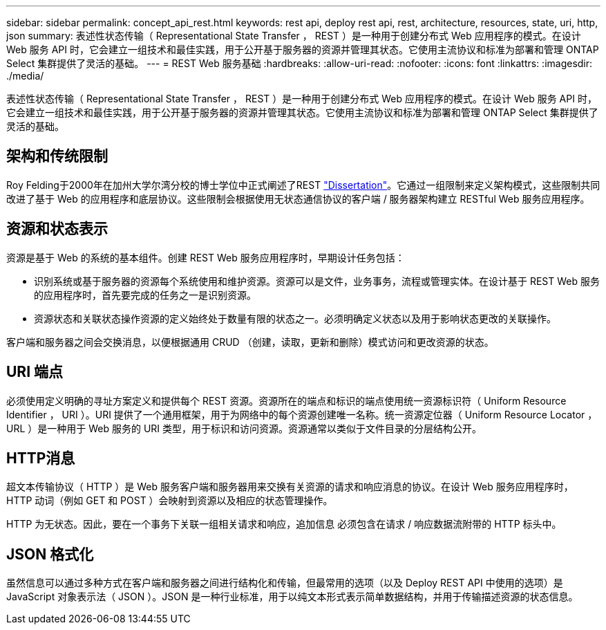 ---
sidebar: sidebar 
permalink: concept_api_rest.html 
keywords: rest api, deploy rest api, rest, architecture, resources, state, uri, http, json 
summary: 表述性状态传输（ Representational State Transfer ， REST ）是一种用于创建分布式 Web 应用程序的模式。在设计 Web 服务 API 时，它会建立一组技术和最佳实践，用于公开基于服务器的资源并管理其状态。它使用主流协议和标准为部署和管理 ONTAP Select 集群提供了灵活的基础。 
---
= REST Web 服务基础
:hardbreaks:
:allow-uri-read: 
:nofooter: 
:icons: font
:linkattrs: 
:imagesdir: ./media/


[role="lead"]
表述性状态传输（ Representational State Transfer ， REST ）是一种用于创建分布式 Web 应用程序的模式。在设计 Web 服务 API 时，它会建立一组技术和最佳实践，用于公开基于服务器的资源并管理其状态。它使用主流协议和标准为部署和管理 ONTAP Select 集群提供了灵活的基础。



== 架构和传统限制

Roy Felding于2000年在加州大学尔湾分校的博士学位中正式阐述了REST https://www.ics.uci.edu/~fielding/pubs/dissertation/top.htm["Dissertation"]。它通过一组限制来定义架构模式，这些限制共同改进了基于 Web 的应用程序和底层协议。这些限制会根据使用无状态通信协议的客户端 / 服务器架构建立 RESTful Web 服务应用程序。



== 资源和状态表示

资源是基于 Web 的系统的基本组件。创建 REST Web 服务应用程序时，早期设计任务包括：

* 识别系统或基于服务器的资源每个系统使用和维护资源。资源可以是文件，业务事务，流程或管理实体。在设计基于 REST Web 服务的应用程序时，首先要完成的任务之一是识别资源。
* 资源状态和关联状态操作资源的定义始终处于数量有限的状态之一。必须明确定义状态以及用于影响状态更改的关联操作。


客户端和服务器之间会交换消息，以便根据通用 CRUD （创建，读取，更新和删除）模式访问和更改资源的状态。



== URI 端点

必须使用定义明确的寻址方案定义和提供每个 REST 资源。资源所在的端点和标识的端点使用统一资源标识符（ Uniform Resource Identifier ， URI ）。URI 提供了一个通用框架，用于为网络中的每个资源创建唯一名称。统一资源定位器（ Uniform Resource Locator ， URL ）是一种用于 Web 服务的 URI 类型，用于标识和访问资源。资源通常以类似于文件目录的分层结构公开。



== HTTP消息

超文本传输协议（ HTTP ）是 Web 服务客户端和服务器用来交换有关资源的请求和响应消息的协议。在设计 Web 服务应用程序时， HTTP 动词（例如 GET 和 POST ）会映射到资源以及相应的状态管理操作。

HTTP 为无状态。因此，要在一个事务下关联一组相关请求和响应，追加信息 必须包含在请求 / 响应数据流附带的 HTTP 标头中。



== JSON 格式化

虽然信息可以通过多种方式在客户端和服务器之间进行结构化和传输，但最常用的选项（以及 Deploy REST API 中使用的选项）是 JavaScript 对象表示法（ JSON ）。JSON 是一种行业标准，用于以纯文本形式表示简单数据结构，并用于传输描述资源的状态信息。
